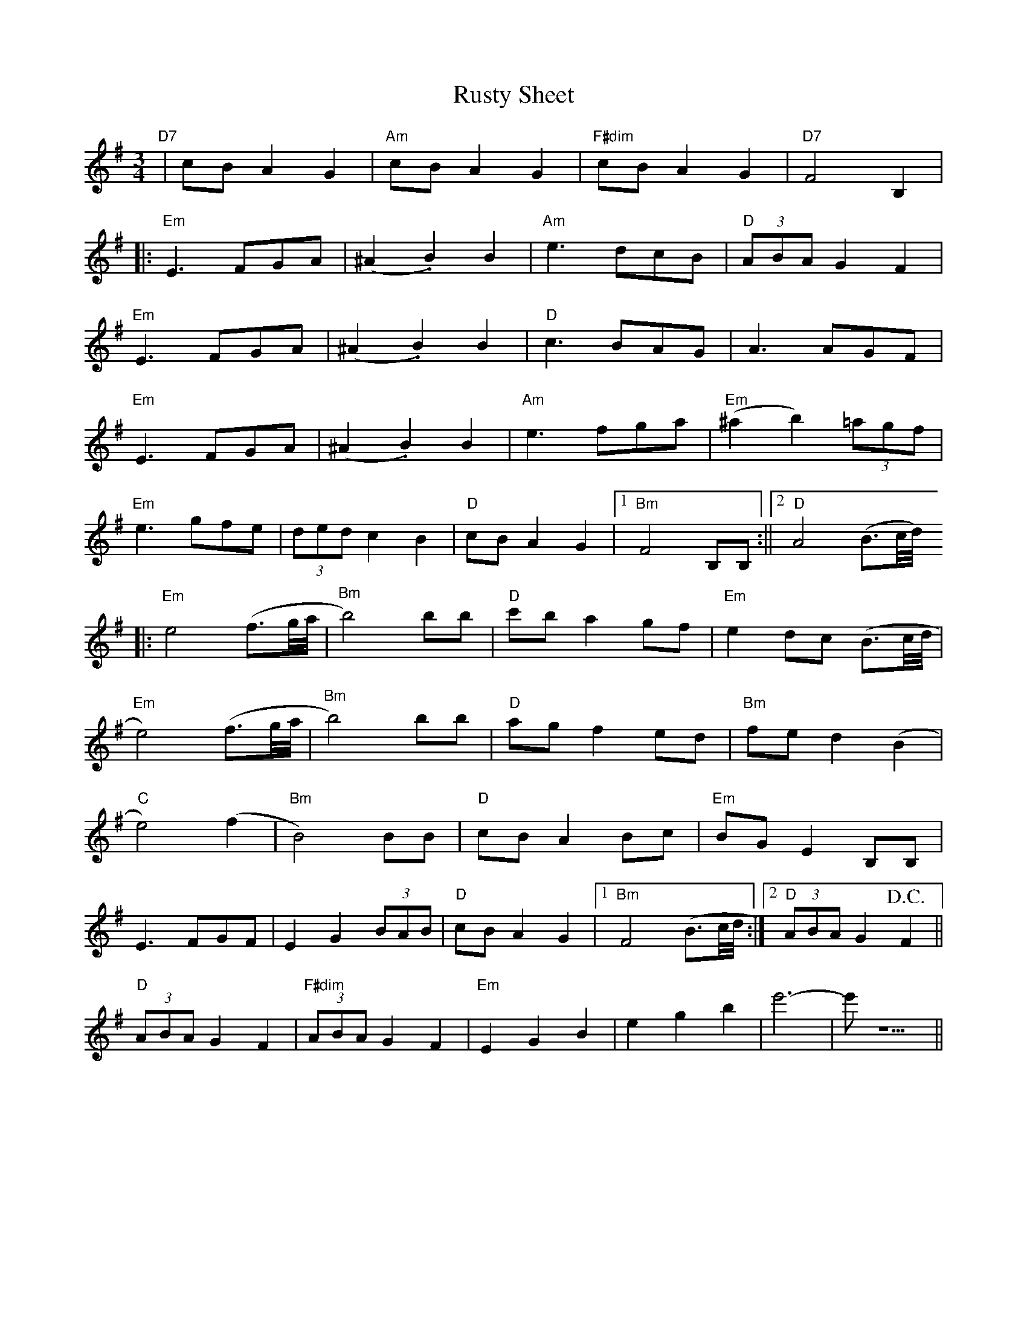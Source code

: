X: 1
T: Rusty Sheet
Z: Dave Marcus
S: https://thesession.org/tunes/14071#setting25541
R: waltz
M: 3/4
L: 1/8
K: Emin
"D7" | cBA2G2 | "Am" cBA2G2 | "F#dim" cBA2G2 | [I: MIDI = gchord c2z4 ] "D7" F4 B,2|
|:"Em" E3 FGA | (^A2 .B2) B2 |"Am" e3 dcB | "D"(3ABA G2 F2 |
"Em" E3 FGA | (^A2 .B2) B2 | "D" c3 BAG | A3 AGF |
"Em" E3 FGA | (^A2 .B2) B2 | "Am" e3 fga | "Em" (^a2b2) (3=agf |
"Em" e3 gfe | (3ded c2 B2 | "D" cB A2 G2 |1 "Bm" F4 B,B, :||2 "D" A4 (B3/2c//d//)
|: "Em"e4 (f3/2g//a// | "Bm"b4) bb | "D" c'b a2 gf | "Em" e2 dc (B3/2c//d// |
"Em" e4) (f3/2g//a// | "Bm"b4) bb | "D" ag f2 ed | "Bm"fe d2 (B2|
"C" e4) (f2 | "Bm" B4) BB | "D" cB A2 Bc | "Em"BG E2 B,B, |
E3 FGF | E2 G2 (3BAB | "D" cB A2 G2 |1 "Bm" F4 (B3/2c//d// :|2 "D" (3ABA G2 !D.C.!F2 ||
"D" (3ABA G2 F2 | "F#dim" (3ABA G2 F2 | "Em" E2 G2 B2 | e2 g2 b2 | e'6- | e'1 z5 ||
